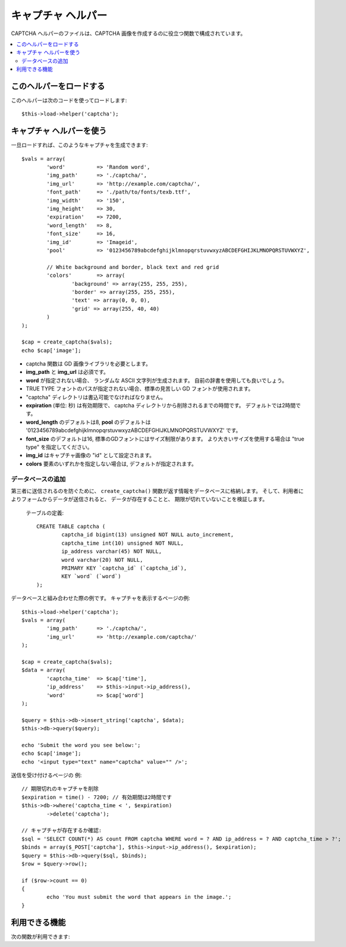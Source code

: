 ###################
キャプチャ ヘルパー
###################

CAPTCHA ヘルパーのファイルは、CAPTCHA
画像を作成するのに役立つ関数で構成されています。

.. contents::
  :local:

.. raw:: html

  <div class="custom-index container"></div>

このヘルパーをロードする
========================

このヘルパーは次のコードを使ってロードします::

	$this->load->helper('captcha');

キャプチャ ヘルパーを使う
=========================

一旦ロードすれば、このようなキャプチャを生成できます::

	$vals = array(
		'word'		=> 'Random word',
		'img_path'	=> './captcha/',
		'img_url'	=> 'http://example.com/captcha/',
		'font_path'	=> './path/to/fonts/texb.ttf',
		'img_width'	=> '150',
		'img_height'	=> 30,
		'expiration'	=> 7200,
		'word_length'	=> 8,
		'font_size'	=> 16,
		'img_id'	=> 'Imageid',
		'pool'		=> '0123456789abcdefghijklmnopqrstuvwxyzABCDEFGHIJKLMNOPQRSTUVWXYZ',

		// White background and border, black text and red grid
		'colors'	=> array(
			'background' => array(255, 255, 255),
			'border' => array(255, 255, 255),
			'text' => array(0, 0, 0),
			'grid' => array(255, 40, 40)
		)
	);

	$cap = create_captcha($vals);
	echo $cap['image'];

-  captcha 関数は GD 画像ライブラリを必要とします。
-  **img_path** と **img_url** は必須です。
-  **word** が指定されない場合、
   ランダムな ASCII 文字列が生成されます。
   自前の辞書を使用しても良いでしょう。
-  TRUE TYPE フォントのパスが指定されない場合、標準の見苦しい GD
   フォントが使用されます。
-  "captcha" ディレクトリは書込可能でなければなりません。
-  **expiration** (単位: 秒) は有効期限で、 captcha
   ディレクトリから削除されるまでの時間です。
   デフォルトでは2時間です。
-  **word_length** のデフォルトは8, **pool** のデフォルトは '0123456789abcdefghijklmnopqrstuvwxyzABCDEFGHIJKLMNOPQRSTUVWXYZ' です。
-  **font_size** のデフォルトは16, 標準のGDフォントにはサイズ制限があります。 より大きいサイズを使用する場合は "true type" を指定してください。
-  **img_id** はキャプチャ画像の "id" として設定されます。
-  **colors** 要素のいずれかを指定しない場合は, デフォルトが指定されます。

データベースの追加
------------------

第三者に送信されるのを防ぐために、 ``create_captcha()``
関数が返す情報をデータベースに格納します。
そして、利用者によりフォームからデータが送信されると、
データが存在することと、 
期限が切れていないことを検証します。

 テーブルの定義::

	CREATE TABLE captcha (  
		captcha_id bigint(13) unsigned NOT NULL auto_increment,  
		captcha_time int(10) unsigned NOT NULL,  
		ip_address varchar(45) NOT NULL,  
		word varchar(20) NOT NULL,  
		PRIMARY KEY `captcha_id` (`captcha_id`),  
		KEY `word` (`word`)
	);

データベースと組み合わせた際の例です。
キャプチャを表示するページの例::

	$this->load->helper('captcha');
	$vals = array(     
		'img_path'	=> './captcha/',     
		'img_url'	=> 'http://example.com/captcha/'     
	);

	$cap = create_captcha($vals);
	$data = array(     
		'captcha_time'	=> $cap['time'],     
		'ip_address'	=> $this->input->ip_address(),     
		'word'		=> $cap['word']     
	);

	$query = $this->db->insert_string('captcha', $data);
	$this->db->query($query);

	echo 'Submit the word you see below:';
	echo $cap['image'];
	echo '<input type="text" name="captcha" value="" />';

送信を受け付けるページの
例::

	// 期限切れのキャプチャを削除
	$expiration = time() - 7200; // 有効期間は2時間です
	$this->db->where('captcha_time < ', $expiration)
		->delete('captcha');

	// キャプチャが存在するか確認:
	$sql = 'SELECT COUNT(*) AS count FROM captcha WHERE word = ? AND ip_address = ? AND captcha_time > ?';
	$binds = array($_POST['captcha'], $this->input->ip_address(), $expiration);
	$query = $this->db->query($sql, $binds);
	$row = $query->row();

	if ($row->count == 0)
	{     
		echo 'You must submit the word that appears in the image.';
	}

利用できる機能
==============

次の関数が利用できます:

.. php:function:: create_captcha([$data = ''[, $img_path = ''[, $img_url = ''[, $font_path = '']]]])

	:param	array	$data: キャプチャ生成のための配列
	:param	string	$img_path: 生成する画像があるパス
	:param	string	$img_url: キャプチャ画像フォルダの URL
	:param	string	$font_path: フォントのサーバパス
	:returns:	array('word' => $word, 'time' => $now, 'image' => $img)
	:rtype:	array

	入力として引数に CAPTCHA 生成のための情報を配列で受け取り、
	指定された画像を生成し、生成された画像に関するデータの
	連想配列を返します。

	::

		array(
			'image'	=> IMAGE TAG
			'time'	=> TIMESTAMP (マイクロ秒まで含む)
			'word'	=> CAPTCHA WORD
		)

	**image** は実際の image タグです::

		<img src="http://example.com/captcha/12345.jpg" width="140" height="50" />

	**time** はマイクロ秒でのタイプスタンプで、拡張子を除いた部分の画像の
	ファイル名として使われます。 このような数字になります: 1139612155.3422

	**word** はキャプチャ画像に表示される単語で、指定されない場合は
	ランダムな文字列になります。
